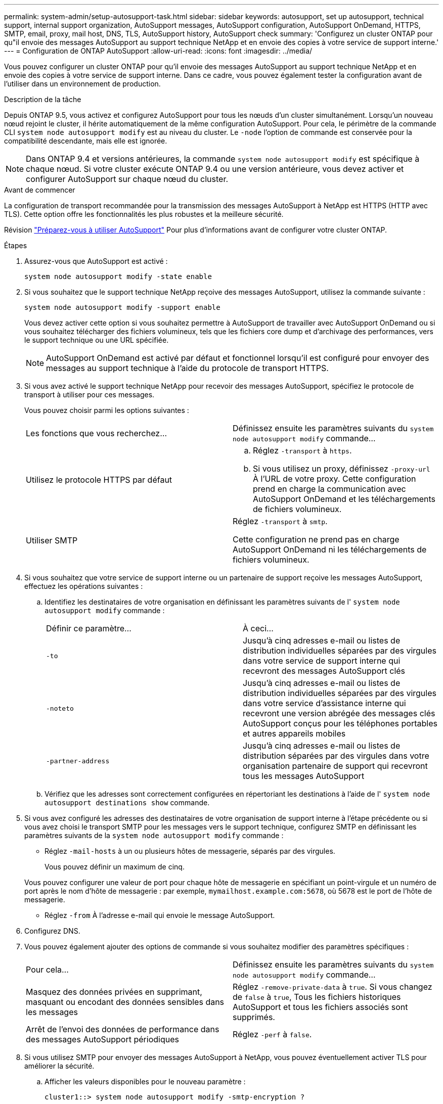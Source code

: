---
permalink: system-admin/setup-autosupport-task.html 
sidebar: sidebar 
keywords: autosupport, set up autosupport, technical support, internal support organization, AutoSupport messages, AutoSupport configuration, AutoSupport OnDemand, HTTPS, SMTP, email, proxy, mail host, DNS, TLS, AutoSupport history, AutoSupport check 
summary: 'Configurez un cluster ONTAP pour qu"il envoie des messages AutoSupport au support technique NetApp et en envoie des copies à votre service de support interne.' 
---
= Configuration de ONTAP AutoSupport
:allow-uri-read: 
:icons: font
:imagesdir: ../media/


[role="lead"]
Vous pouvez configurer un cluster ONTAP pour qu'il envoie des messages AutoSupport au support technique NetApp et en envoie des copies à votre service de support interne. Dans ce cadre, vous pouvez également tester la configuration avant de l'utiliser dans un environnement de production.

.Description de la tâche
Depuis ONTAP 9.5, vous activez et configurez AutoSupport pour tous les nœuds d'un cluster simultanément. Lorsqu'un nouveau nœud rejoint le cluster, il hérite automatiquement de la même configuration AutoSupport. Pour cela, le périmètre de la commande CLI `system node autosupport modify` est au niveau du cluster. Le `-node` l'option de commande est conservée pour la compatibilité descendante, mais elle est ignorée.


NOTE: Dans ONTAP 9.4 et versions antérieures, la commande `system node autosupport modify` est spécifique à chaque nœud. Si votre cluster exécute ONTAP 9.4 ou une version antérieure, vous devez activer et configurer AutoSupport sur chaque nœud du cluster.

.Avant de commencer
La configuration de transport recommandée pour la transmission des messages AutoSupport à NetApp est HTTPS (HTTP avec TLS). Cette option offre les fonctionnalités les plus robustes et la meilleure sécurité.

Révision link:requirements-autosupport-reference.html["Préparez-vous à utiliser AutoSupport"] Pour plus d'informations avant de configurer votre cluster ONTAP.

.Étapes
. Assurez-vous que AutoSupport est activé :
+
[listing]
----
system node autosupport modify -state enable
----
. Si vous souhaitez que le support technique NetApp reçoive des messages AutoSupport, utilisez la commande suivante :
+
[listing]
----
system node autosupport modify -support enable
----
+
Vous devez activer cette option si vous souhaitez permettre à AutoSupport de travailler avec AutoSupport OnDemand ou si vous souhaitez télécharger des fichiers volumineux, tels que les fichiers core dump et d'archivage des performances, vers le support technique ou une URL spécifiée.

+

NOTE: AutoSupport OnDemand est activé par défaut et fonctionnel lorsqu'il est configuré pour envoyer des messages au support technique à l'aide du protocole de transport HTTPS.

. Si vous avez activé le support technique NetApp pour recevoir des messages AutoSupport, spécifiez le protocole de transport à utiliser pour ces messages.
+
Vous pouvez choisir parmi les options suivantes :

+
|===


| Les fonctions que vous recherchez... | Définissez ensuite les paramètres suivants du `system node autosupport modify` commande... 


 a| 
Utilisez le protocole HTTPS par défaut
 a| 
.. Réglez `-transport` à `https`.
.. Si vous utilisez un proxy, définissez `-proxy-url` À l'URL de votre proxy.
Cette configuration prend en charge la communication avec AutoSupport OnDemand et les téléchargements de fichiers volumineux.




 a| 
Utiliser SMTP
 a| 
Réglez `-transport` à `smtp`.

Cette configuration ne prend pas en charge AutoSupport OnDemand ni les téléchargements de fichiers volumineux.

|===
. Si vous souhaitez que votre service de support interne ou un partenaire de support reçoive les messages AutoSupport, effectuez les opérations suivantes :
+
.. Identifiez les destinataires de votre organisation en définissant les paramètres suivants de l' `system node autosupport modify` commande :
+
|===


| Définir ce paramètre... | À ceci... 


 a| 
`-to`
 a| 
Jusqu'à cinq adresses e-mail ou listes de distribution individuelles séparées par des virgules dans votre service de support interne qui recevront des messages AutoSupport clés



 a| 
`-noteto`
 a| 
Jusqu'à cinq adresses e-mail ou listes de distribution individuelles séparées par des virgules dans votre service d'assistance interne qui recevront une version abrégée des messages clés AutoSupport conçus pour les téléphones portables et autres appareils mobiles



 a| 
`-partner-address`
 a| 
Jusqu'à cinq adresses e-mail ou listes de distribution séparées par des virgules dans votre organisation partenaire de support qui recevront tous les messages AutoSupport

|===
.. Vérifiez que les adresses sont correctement configurées en répertoriant les destinations à l'aide de l' `system node autosupport destinations show` commande.


. Si vous avez configuré les adresses des destinataires de votre organisation de support interne à l'étape précédente ou si vous avez choisi le transport SMTP pour les messages vers le support technique, configurez SMTP en définissant les paramètres suivants de la `system node autosupport modify` commande :
+
** Réglez `-mail-hosts` à un ou plusieurs hôtes de messagerie, séparés par des virgules.
+
Vous pouvez définir un maximum de cinq.

+
Vous pouvez configurer une valeur de port pour chaque hôte de messagerie en spécifiant un point-virgule et un numéro de port après le nom d'hôte de messagerie : par exemple, `mymailhost.example.com:5678`, où 5678 est le port de l'hôte de messagerie.

** Réglez `-from` À l'adresse e-mail qui envoie le message AutoSupport.


. Configurez DNS.
. Vous pouvez également ajouter des options de commande si vous souhaitez modifier des paramètres spécifiques :
+
|===


| Pour cela... | Définissez ensuite les paramètres suivants du `system node autosupport modify` commande... 


 a| 
Masquez des données privées en supprimant, masquant ou encodant des données sensibles dans les messages
 a| 
Réglez `-remove-private-data` à `true`. Si vous changez de `false` à `true`, Tous les fichiers historiques AutoSupport et tous les fichiers associés sont supprimés.



 a| 
Arrêt de l'envoi des données de performance dans des messages AutoSupport périodiques
 a| 
Réglez `-perf` à `false`.

|===
. Si vous utilisez SMTP pour envoyer des messages AutoSupport à NetApp, vous pouvez éventuellement activer TLS pour améliorer la sécurité.
+
.. Afficher les valeurs disponibles pour le nouveau paramètre :
+
[listing]
----
cluster1::> system node autosupport modify -smtp-encryption ?
----
.. Activer TLS pour la livraison des messages SMTP :
+
[listing]
----
cluster1::> system node autosupport modify -smtp-encryption start_tls
----
.. Afficher la configuration actuelle :
+
[listing]
----
cluster1::> system node autosupport show -fields smtp-encryption
----


. Vérifiez la configuration globale à l'aide du `system node autosupport show` commande avec `-node` paramètre.
. Vérifier le fonctionnement de AutoSupport à l'aide de l' `system node autosupport check show` commande.
+
Si des problèmes sont signalés, utilisez le `system node autosupport check show-details` pour afficher plus d'informations.

. Vérifiez que les messages AutoSupport sont en cours d'envoi et de réception :
+
.. Utilisez le `system node autosupport invoke` commande avec `-type` paramètre défini sur `test`:
+
[listing]
----
cluster1::> system node autosupport invoke -type test -node node1
----
.. Vérifiez que NetApp reçoit vos messages AutoSupport :
+
[listing]
----
system node autosupport history show -node local
----
+
Le statut du dernier message AutoSupport sortant doit finalement être défini sur `sent-successful` pour toutes les destinations de protocole appropriées.

.. Vous pouvez également vérifier que les messages AutoSupport sont envoyés à votre service de support interne ou à votre partenaire de support en consultant l'e-mail de toute adresse configurée pour le `-to`, `-noteto`, ou `-partner-address`  paramètres du `system node autosupport modify` commande.




.Informations associées
* link:../system-admin/requirements-autosupport-reference.html["Préparez-vous à utiliser AutoSupport"]
* link:https://docs.netapp.com/us-en/ontap-cli/["Référence de commande ONTAP"^]

